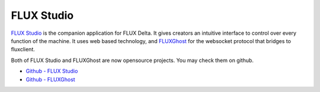 FLUX Studio
================================
`FLUX Studio <https://github.com/flux3dp/flux-studio>`_ is the companion application for FLUX Delta. It gives creators an intuitive interface to control over every function of the machine. It uses web based technology, and `FLUXGhost <https://github.com/flux3dp/fluxghost>`_ for the websocket protocol that bridges to fluxclient.

Both of FLUX Studio and FLUXGhost are now opensource projects. You may check them on github.

* `Github - FLUX Studio <https://github.com/flux3dp/flux-studio>`_
* `Github - FLUXGhost <https://github.com/flux3dp/fluxghost>`_

